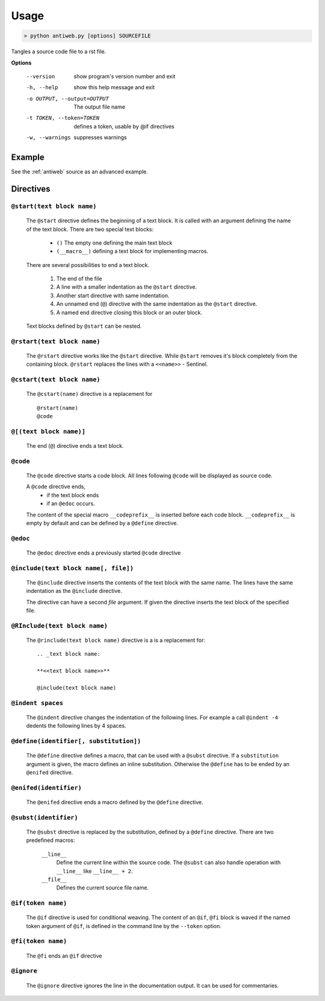 .. default-domain:: python

.. highlight:: python
   :linenothreshold: 6


#####
Usage
#####


.. code-block:: none

   > python antiweb.py [options] SOURCEFILE

Tangles a source code file to a rst file.

**Options**

  --version             show program's version number and exit
  -h, --help            show this help message and exit
  -o OUTPUT, --output=OUTPUT
                        The output file name
  -t TOKEN, --token=TOKEN
                        defines a token, usable by @if directives
  -w, --warnings        suppresses warnings


*******
Example
*******

See the :ref:`antiweb` source as an advanced example.


**********
Directives
**********

``@start(text block name)``
======================================

   The ``@start`` directive defines the beginning of
   a text block. It is called with an argument defining
   the name of the text block. There are two special text
   blocks:
   
      * ``()`` The empty one defining the main text block
      * ``(__macro__)`` defining a text block for implementing macros.

   There are several possibilities to end a text block.

      1) The end of the file

      2) A line with a smaller indentation as the ``@start`` directive.

      3) Another start directive with same indentation.

      4) An unnamed end (``@``) directive with the same indentation as
         the ``@start`` directive.

      5) A named end directive closing this block or an outer block.


   Text blocks defined by ``@start`` can be nested.


``@rstart(text block name)``
=====================================

   The ``@rstart`` directive works like the ``@start``
   directive. While ``@start`` removes it's block completely
   from the containing block. ``@rstart`` replaces the lines
   with a ``<<name>>`` - Sentinel.


``@cstart(text block name)``
======================================

   The ``@cstart(name)`` directive is a replacement for

   ::

      @rstart(name)
      @code


``@[(text block name)]``
=====================================

   The end (``@``) directive ends a text block.


``@code``
====================

   The ``@code`` directive starts a code block. All
   lines following ``@code`` will be displayed as source code.

   A ``@code`` directive ends,
     * if the text block ends
     * if an ``@edoc`` occurs.

   The content of the special macro ``__codeprefix__`` is inserted
   before each code block. ``__codeprefix__`` is empty by default
   and can be defined by a ``@define`` directive.
  


``@edoc``
====================

   The ``@edoc`` directive ends a previously started ``@code`` directive

``@include(text block name[, file])``
==============================================

   The ``@include`` directive inserts the contents of the 
   text block with the same name. The lines have the same
   indentation as the ``@include`` directive.

   The directive can have a second *file* argument. If given
   the directive inserts the text block of the specified file.



``@RInclude(text block name)``
=========================================

   The ``@rinclude(text block name)`` directive is a is a replacement for::

      .. _text block name:

      **<<text block name>>**

      @include(text block name)



``@indent spaces``
======================================

   The ``@indent`` directive changes the indentation of the
   following lines. For example a  call ``@indent -4``
   dedents the following lines by 4 spaces.


``@define(identifier[, substitution])``
================================================

   The ``@define`` directive defines a macro, that can be used
   with a ``@subst`` directive. If a ``substitution``
   argument is given, the macro defines an inline substitution.
   Otherwise the ``@define`` has to be ended by an ``@enifed``
   directive.


``@enifed(identifier)``
======================================

   The ``@enifed`` directive ends a macro defined by the
   ``@define`` directive.


``@subst(identifier)``
======================================

   The ``@subst`` directive is replaced by the substitution,
   defined by a ``@define`` directive. There are two predefined
   macros:

    ``__line__``
         Define the current line within the source code. The
         ``@subst`` can also handle operation with ``__line__``
         like ``__line__ + 2``.

    ``__file__``
        Defines the current source file name.



``@if(token name)``
======================================

   The ``@if`` directive is used for conditional weaving.
   The content of an ``@if``, ``@fi`` block is waved if the
   named token argument of ``@if``, is defined in the command line
   by the ``--token`` option.


``@fi(token name)``
======================================

   The ``@fi`` ends an ``@if`` directive


``@ignore``
======================================

   The ``@ignore`` directive ignores the line in the
   documentation output. It can be used for commentaries.
  


